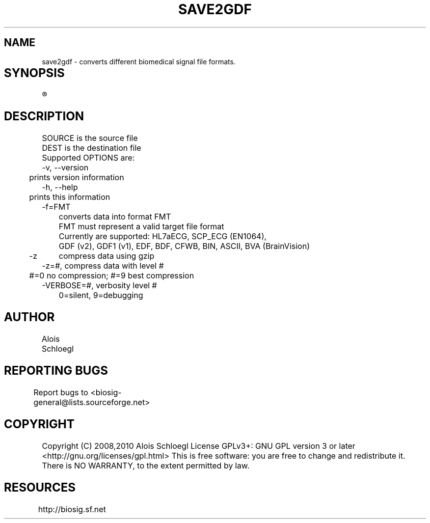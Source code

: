 .TH SAVE2GDF 1
.SH NAME
save2gdf - converts different biomedical signal file formats. 

.SH SYNOPSIS	
.R save2gdf\  [OPTIONS]\  SOURCE\  [DEST]


.SH DESCRIPTION 
 SOURCE is the source file 
 DEST is the destination file 
 Supported OPTIONS are:
 -v, --version
 	prints version information
 -h, --help   
 	prints this information
 -f=FMT  
 	converts data into format FMT
 	FMT must represent a valid target file format
 	Currently are supported: HL7aECG, SCP_ECG (EN1064), 
 	GDF (v2), GDF1 (v1), EDF, BDF, CFWB, BIN, ASCII, BVA (BrainVision)
 -z	compress data using gzip
 -z=#, compress data with level #
 	#=0 no compression; #=9 best compression
 -VERBOSE=#, verbosity level #
 	0=silent, 9=debugging
	
.SH AUTHOR
Alois Schloegl 
	
.SH REPORTING BUGS 
Report bugs to <biosig-general@lists.sourceforge.net>
	
.SH COPYRIGHT
Copyright (C) 2008,2010 Alois Schloegl   
License GPLv3+:  GNU GPL version 3 or later <http://gnu.org/licenses/gpl.html>
This  is  free  software:  you  are free to change and redistribute it.
There is NO WARRANTY, to the extent permitted by law.

.SH RESOURCES
http://biosig.sf.net	
	
	
